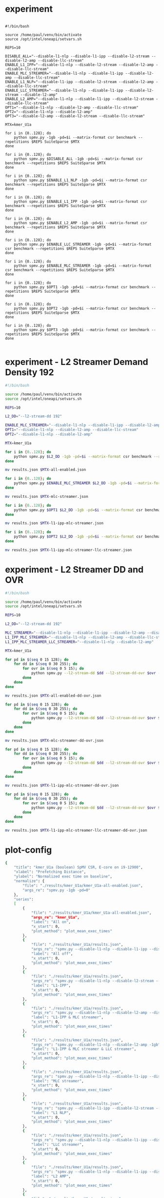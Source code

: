 * experiment

#+begin_src shell

#!/bin/bash

source /home/paul/venv/bin/activate
source /opt/intel/oneapi/setvars.sh

REPS=10

DISABLE_ALL="--disable-l1-nlp --disable-l1-ipp --disable-l2-stream --disable-l2-amp --disable-llc-stream"
ENABLE_L1_IPP="--disable-l1-nlp --disable-l2-stream --disable-l2-amp --disable-llc-stream"
ENABLE_MLC_STREAMER="--disable-l1-nlp --disable-l1-ipp --disable-l2-amp --disable-llc-stream"
ENABLE_L1_NLP="--disable-l1-ipp --disable-l2-stream --disable-l2-amp --disable-llc-stream"
ENABLE_LLC_STREAMER="--disable-l1-nlp --disable-l1-ipp --disable-l2-stream --disable-l2-amp"
ENABLE_L2_AMP="--disable-l1-nlp --disable-l1-ipp --disable-l2-stream --disable-llc-stream"
OPT1="--disable-l1-nlp --disable-l2-amp --disable-llc-stream"
OPT2="--disable-l1-nlp --disable-l2-amp"
OPT3="--disable-l2-amp --disable-l2-stream --disable-llc-stream"

MTX=kmer_U1a

for i in {0..128}; do
    python spmv.py -1gb -pd=$i --matrix-format csr benchmark --repetitions $REPS SuiteSparse $MTX
done

for i in {0..128}; do
    python spmv.py $DISABLE_ALL -1gb -pd=$i --matrix-format csr benchmark --repetitions $REPS SuiteSparse $MTX
done

for i in {0..128}; do
    python spmv.py $ENABLE_L1_NLP -1gb -pd=$i --matrix-format csr benchmark --repetitions $REPS SuiteSparse $MTX
done

for i in {0..128}; do
    python spmv.py $ENABLE_L1_IPP -1gb -pd=$i --matrix-format csr benchmark --repetitions $REPS SuiteSparse $MTX
done

for i in {0..128}; do
    python spmv.py $ENABLE_L2_AMP -1gb -pd=$i --matrix-format csr benchmark --repetitions $REPS SuiteSparse $MTX
done

for i in {0..128}; do
    python spmv.py $ENABLE_LLC_STREAMER -1gb -pd=$i --matrix-format csr benchmark --repetitions $REPS SuiteSparse $MTX
done

for i in {0..128}; do
    python spmv.py $ENABLE_MLC_STREAMER -1gb -pd=$i --matrix-format csr benchmark --repetitions $REPS SuiteSparse $MTX
done

for i in {0..128}; do
    python spmv.py $OPT1 -1gb -pd=$i --matrix-format csr benchmark --repetitions $REPS SuiteSparse $MTX
done

for i in {0..128}; do
    python spmv.py $OPT2 -1gb -pd=$i --matrix-format csr benchmark --repetitions $REPS SuiteSparse $MTX
done

for i in {0..128}; do
    python spmv.py $OPT3 -1gb -pd=$i --matrix-format csr benchmark --repetitions $REPS SuiteSparse $MTX
done

#+end_src

* experiment - L2 Streamer Demand Density 192

#+begin_src sh
#!/bin/bash

source /home/paul/venv/bin/activate
source /opt/intel/oneapi/setvars.sh

REPS=10

L2_DD="--l2-stream-dd 192"

ENABLE_MLC_STREAMER="--disable-l1-nlp --disable-l1-ipp --disable-l2-amp --disable-llc-stream"
OPT1="--disable-l1-nlp --disable-l2-amp --disable-llc-stream"
OPT2="--disable-l1-nlp --disable-l2-amp"

MTX=kmer_U1a

for i in {0..128}; do
    python spmv.py $L2_DD -1gb -pd=$i --matrix-format csr benchmark --repetitions $REPS SuiteSparse $MTX
done

mv results.json $MTX-all-enabled.json

for i in {0..128}; do
    python spmv.py $ENABLE_MLC_STREAMER $L2_DD -1gb -pd=$i --matrix-format csr benchmark --repetitions $REPS SuiteSparse $MTX
done

mv results.json $MTX-mlc-streamer.json

for i in {0..128}; do
    python spmv.py $OPT1 $L2_DD -1gb -pd=$i --matrix-format csr benchmark --repetitions $REPS SuiteSparse $MTX
done

mv results.json $MTX-l1-ipp-mlc-streamer.json

for i in {0..128}; do
    python spmv.py $OPT2 $L2_DD -1gb -pd=$i --matrix-format csr benchmark --repetitions $REPS SuiteSparse $MTX
done

mv results.json $MTX-l1-ipp-mlc-streamer-llc-streamer.json

#+end_src

* experiment - L2 Streamer DD and OVR

#+begin_src sh
#!/bin/bash

source /home/paul/venv/bin/activate
source /opt/intel/oneapi/setvars.sh

REPS=10

L2_DD="--l2-stream-dd 192"

MLC_STREAMER="--disable-l1-nlp --disable-l1-ipp --disable-l2-amp --disable-llc-stream"
L1_IPP_MLC_STREAMER="--disable-l1-nlp --disable-l2-amp --disable-llc-stream"
L1_IPP_MLC_STREAMER_LLC_STREAMER="--disable-l1-nlp --disable-l2-amp"

MTX=kmer_U1a

for pd in $(seq 0 15 128); do
    for dd in $(seq 0 30 255); do
        for ovr in $(seq 0 5 15); do
            python spmv.py --l2-stream-dd $dd --l2-stream-dd-ovr $ovr -1gb -pd=$pd --matrix-format csr benchmark --repetitions $REPS SuiteSparse $MTX
        done
    done
done

mv results.json $MTX-all-enabled-dd-ovr.json

for pd in $(seq 0 15 128); do
    for dd in $(seq 0 30 255); do
        for ovr in $(seq 0 5 15); do
            python spmv.py --l2-stream-dd $dd --l2-stream-dd-ovr $ovr $MLC_STREAMER -1gb -pd=$pd --matrix-format csr benchmark --repetitions $REPS SuiteSparse $MTX
        done
    done
done

mv results.json $MTX-mlc-streamer-dd-ovr.json

for pd in $(seq 0 15 128); do
    for dd in $(seq 0 30 255); do
        for ovr in $(seq 0 5 15); do
            python spmv.py --l2-stream-dd $dd --l2-stream-dd-ovr $ovr $L1_IPP_MLC_STREAMER -1gb -pd=$pd --matrix-format csr benchmark --repetitions $REPS SuiteSparse $MTX
        done
    done
done

mv results.json $MTX-l1-ipp-mlc-streamer-dd-ovr.json

for pd in $(seq 0 15 128); do
    for dd in $(seq 0 30 255); do
        for ovr in $(seq 0 5 15); do
            python spmv.py --l2-stream-dd $dd --l2-stream-dd-ovr $ovr $L1_IPP_MLC_STREAMER_LLC_STREAMER -1gb -pd=$pd --matrix-format csr benchmark --repetitions $REPS SuiteSparse $MTX
        done
    done
done

mv results.json $MTX-l1-ipp-mlc-streamer-llc-streamer-dd-ovr.json
#+end_src

* plot-config

#+begin_src sh
{
    "title": "kmer_U1a (boolean) SpMV CSR, E-core on i9-12900",
    "xlabel": "Prefetching Distance",
    "ylabel": "Normalized exec time on baseline",
    "normalize": {
        "file": "./results/kmer_U1a/kmer_U1a-all-enabled.json",
        "args_re": "spmv.py -1gb -pd=0"
    },
    "series":
    [
        {
            "file": "./results/kmer_U1a/kmer_U1a-all-enabled.json",
            "args_re": "kmer_U1a",
            "label": "All on",
            "x_start": 0,
            "plot_method": "plot_mean_exec_times"
        },
        {
            "file": "./results/kmer_U1a/results.json",
            "args_re": "spmv.py --disable-l1-nlp --disable-l1-ipp --disable-l2-stream --disable-l2-amp --disable-llc-stream -1gb",
            "label": "All off",
            "x_start": 0,
            "plot_method": "plot_mean_exec_times"
        },
        {
            "file": "./results/kmer_U1a/results.json",
            "args_re": "spmv.py --disable-l1-nlp --disable-l2-stream --disable-l2-amp --disable-llc-stream -1gb",
            "label": "L1-IPP",
            "x_start": 0,
            "plot_method": "plot_mean_exec_times"
        },
        {
            "file": "./results/kmer_U1a/results.json",
            "args_re": "spmv.py --disable-l1-nlp --disable-l2-amp --disable-llc-stream -1gb",
            "label": "L1-IPP & MLC streamer",
            "x_start": 0,
            "plot_method": "plot_mean_exec_times"
        },
        {
            "file": "./results/kmer_U1a/results.json",
            "args_re": "spmv.py --disable-l1-nlp --disable-l2-amp -1gb",
            "label": "L1-IPP & MLC streamer & LLC streamer",
            "x_start": 0,
            "plot_method": "plot_mean_exec_times"
        },
        {
            "file": "./results/kmer_U1a/results.json",
            "args_re": "spmv.py --disable-l1-nlp --disable-l1-ipp --disable-l2-amp --disable-llc-stream -1gb",
            "label": "MLC streamer",
            "x_start": 0,
            "plot_method": "plot_mean_exec_times"
        },
        {
            "file": "./results/kmer_U1a/results.json",
            "args_re": "spmv.py --disable-l1-ipp --disable-l2-stream --disable-l2-amp --disable-llc-stream -1gb",
            "label": "L1 NLP",
            "x_start": 0,
            "plot_method": "plot_mean_exec_times"
        },
        {
            "file": "./results/kmer_U1a/results.json",
            "args_re": "spmv.py --disable-l1-nlp --disable-l1-ipp --disable-l2-stream --disable-l2-amp -1gb",
            "label": "LLC streamer",
            "x_start": 0,
            "plot_method": "plot_mean_exec_times"
        },
        {
            "file": "./results/kmer_U1a/results.json",
            "args_re": "spmv.py --disable-l1-nlp --disable-l1-ipp --disable-l2-stream --disable-llc-stream -1gb",
            "label": "L2 AMP",
            "x_start": 0,
            "plot_method": "plot_mean_exec_times"
        },
        {
            "file": "./results/kmer_U1a/results.json",
            "args_re": "spmv.py --disable-l2-amp --disable-l2-stream --disable-llc-stream -1gb",
            "label": "L1 IPP & L1 NLP",
            "x_start": 0,
            "plot_method": "plot_mean_exec_times"
        }
    ]
}
#+end_src

* plot-config - L2 Streamer Demand Density 192

#+begin_src json :tangle /Users/ioanniss/trireme/plot-config.json
{
    "title": "kmer_U1a (boolean) SpMV CSR, E-core on i9-12900",
    "xlabel": "Prefetching Distance",
    "ylabel": "Normalized exec time on baseline",
    "series":
    [
        {
            "file": "./results/kmer_U1a/results.json",
            "args_re": "spmv.py --disable-l1-nlp --disable-l1-ipp --disable-l2-amp --disable-llc-stream -1gb",
            "label": "MLC streamer",
            "x_start": 0,
            "plot_method": "plot_mean_exec_times"
        },
        {
            "file": "./results/kmer_U1a/kmer_U1a-mlc-streamer-192.json",
            "args_re": "kmer_U1a",
            "label": "MLC streamer - dd 192",
            "x_start": 0,
            "plot_method": "plot_mean_exec_times"
        },
        {
            "file": "./results/kmer_U1a/results.json",
            "args_re": "spmv.py --disable-l1-nlp --disable-l2-amp --disable-llc-stream -1gb",
            "label": "L1-IPP & MLC streamer",
            "x_start": 0,
            "plot_method": "plot_mean_exec_times"
        },
        {
            "file": "./results/kmer_U1a/kmer_U1a-l1-ipp-mlc-streamer-192.json",
            "args_re": "kmer_U1a",
            "label": "L1-IPP & MLC streamer - dd 192",
            "x_start": 0,
            "plot_method": "plot_mean_exec_times"
        },
        {
            "file": "./results/kmer_U1a/results.json",
            "args_re": "spmv.py --disable-l1-nlp --disable-l2-amp -1gb",
            "label": "L1-IPP & MLC streamer & LLC streamer",
            "x_start": 0,
            "plot_method": "plot_mean_exec_times"
        },
        {
            "file": "./results/kmer_U1a/kmer_U1a-l1-ipp-mlc-streamer-llc-streamer-192.json",
            "args_re": "kmer_U1a",
            "label": "L1-IPP & MLC streamer & LLC streamer - dd 192",
            "x_start": 0,
            "plot_method": "plot_mean_exec_times"
        },
        {
            "file": "./results/kmer_U1a/kmer_U1a-all-enabled.json",
            "args_re": "kmer_U1a",
            "label": "All on",
            "x_start": 0,
            "plot_method": "plot_mean_exec_times"
        },
        {
            "file": "./results/kmer_U1a/kmer_U1a-all-enabled-192.json",
            "args_re": "kmer_U1a",
            "label": "All on - dd 192",
            "x_start": 0,
            "plot_method": "plot_mean_exec_times"
        }
    ]
}
#+end_src
